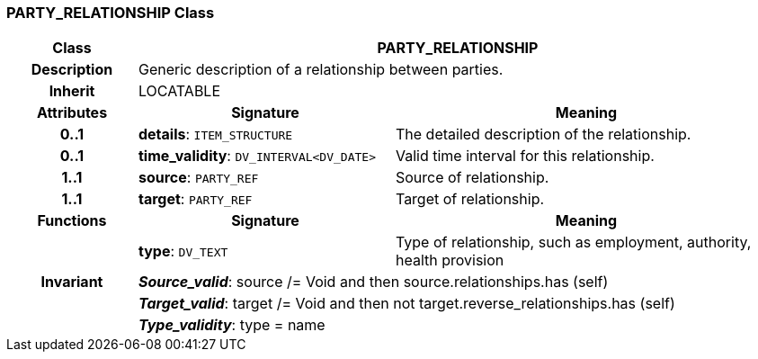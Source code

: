 === PARTY_RELATIONSHIP Class

[cols="^1,2,3"]
|===
h|*Class*
2+^h|*PARTY_RELATIONSHIP*

h|*Description*
2+a|Generic description of a relationship between parties.

h|*Inherit*
2+|LOCATABLE

h|*Attributes*
^h|*Signature*
^h|*Meaning*

h|*0..1*
|*details*: `ITEM_STRUCTURE`
a|The detailed description of the relationship.

h|*0..1*
|*time_validity*: `DV_INTERVAL<DV_DATE>`
a|Valid time interval for this relationship.

h|*1..1*
|*source*: `PARTY_REF`
a|Source of relationship.

h|*1..1*
|*target*: `PARTY_REF`
a|Target of relationship.
h|*Functions*
^h|*Signature*
^h|*Meaning*

h|
|*type*: `DV_TEXT`
a|Type of relationship, such as  employment,  authority,  health provision

h|*Invariant*
2+a|*_Source_valid_*: source /= Void and then source.relationships.has (self)

h|
2+a|*_Target_valid_*: target /= Void and then not target.reverse_relationships.has (self)

h|
2+a|*_Type_validity_*: type = name
|===
